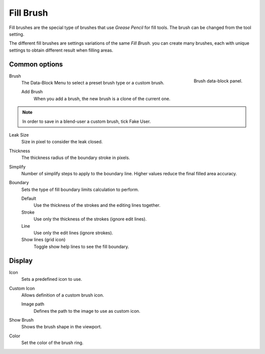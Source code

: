 
**********
Fill Brush
**********

Fill brushes are the special type of brushes that use *Grease Pencil* for fill tools.
The brush can be changed from the tool setting.

The different fill brushes are settings variations of the same *Fill Brush*. 
you can create many brushes, each with unique settings 
to obtain different result when filling areas.

Common options
===============

.. figure:: /images/grease-pencil_modes_draw_brushes_fill-brush-data-block.png   
   :align: right

   Brush data-block panel.

Brush   
   The Data-Block Menu to select a preset brush type or a custom brush.
   
   Add Brush
      When you add a brush, the new brush is a clone of the current one.

.. note::

   In order to save in a blend-user a custom brush, tick Fake User.

Leak Size
   Size in pixel to consider the leak closed.

Thickness
   The thickness radius of the boundary stroke in pixels.

Simplify
   Number of simplify steps to apply to the boundary line. 
   Higher values reduce the final filled area accuracy.

Boundary
   Sets the type of fill boundary limits calculation to perform.

   Default
      Use the thickness of the strokes and the editing lines together.

   Stroke
      Use only the thickness of the strokes (ignore edit lines).

   Line
      Use only the edit lines (ignore strokes).

   Show lines (grid icon)
      Toggle show help lines to see the fill boundary.


Display
=======

Icon
   Sets a predefined icon to use.

Custom Icon
   Allows definition of a custom brush icon.

   Image path
      Defines the path to the image to use as custom icon.

Show Brush
   Shows the brush shape in the viewport.

Color
   Set the color of the brush ring.
